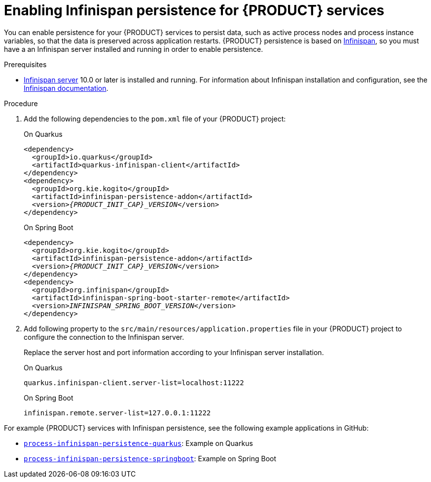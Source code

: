 [id="proc-persistence-enabling_{context}"]
= Enabling Infinispan persistence for {PRODUCT} services

You can enable persistence for your {PRODUCT} services to persist data, such as active process nodes and process instance variables, so that the data is preserved across application restarts. {PRODUCT} persistence is based on https://infinispan.org/[Infinispan], so you must have a an Infinispan server installed and running in order to enable persistence.

.Prerequisites
* https://infinispan.org/[Infinispan server] 10.0 or later is installed and running. For information about Infinispan installation and configuration, see the https://infinispan.org/documentation/[Infinispan documentation].

.Procedure
. Add the following dependencies to the `pom.xml` file of your {PRODUCT} project:
+
--
.On Quarkus
[source,xml,subs="attributes+,+quotes"]
----
<dependency>
  <groupId>io.quarkus</groupId>
  <artifactId>quarkus-infinispan-client</artifactId>
</dependency>
<dependency>
  <groupId>org.kie.kogito</groupId>
  <artifactId>infinispan-persistence-addon</artifactId>
  <version>__{PRODUCT_INIT_CAP}_VERSION__</version>
</dependency>
----

.On Spring Boot
[source,xml,subs="attributes+,+quotes"]
----
<dependency>
  <groupId>org.kie.kogito</groupId>
  <artifactId>infinispan-persistence-addon</artifactId>
  <version>__{PRODUCT_INIT_CAP}_VERSION__</version>
</dependency>
<dependency>
  <groupId>org.infinispan</groupId>
  <artifactId>infinispan-spring-boot-starter-remote</artifactId>
  <version>__INFINISPAN_SPRING_BOOT_VERSION__</version>
</dependency>
----
--
. Add following property to the `src/main/resources/application.properties` file in your {PRODUCT} project to configure the connection to the Infinispan server.
+
--
Replace the server host and port information according to your Infinispan server installation.

.On Quarkus
[source]
----
quarkus.infinispan-client.server-list=localhost:11222
----

.On Spring Boot
[source, plain]
----
infinispan.remote.server-list=127.0.0.1:11222
----
--

For example {PRODUCT} services with Infinispan persistence, see the following example applications in GitHub:

* https://github.com/kiegroup/kogito-examples/tree/stable/process-infinispan-persistence-quarkus[`process-infinispan-persistence-quarkus`]: Example on Quarkus
* https://github.com/kiegroup/kogito-examples/tree/stable/process-infinispan-persistence-springboot[`process-infinispan-persistence-springboot`]: Example on Spring Boot

